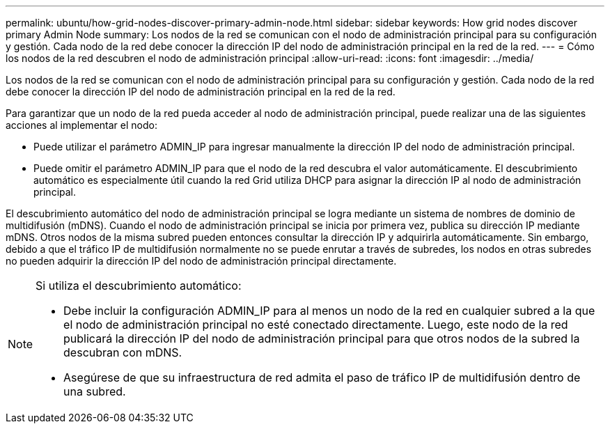 ---
permalink: ubuntu/how-grid-nodes-discover-primary-admin-node.html 
sidebar: sidebar 
keywords: How grid nodes discover primary Admin Node 
summary: Los nodos de la red se comunican con el nodo de administración principal para su configuración y gestión.  Cada nodo de la red debe conocer la dirección IP del nodo de administración principal en la red de la red. 
---
= Cómo los nodos de la red descubren el nodo de administración principal
:allow-uri-read: 
:icons: font
:imagesdir: ../media/


[role="lead"]
Los nodos de la red se comunican con el nodo de administración principal para su configuración y gestión.  Cada nodo de la red debe conocer la dirección IP del nodo de administración principal en la red de la red.

Para garantizar que un nodo de la red pueda acceder al nodo de administración principal, puede realizar una de las siguientes acciones al implementar el nodo:

* Puede utilizar el parámetro ADMIN_IP para ingresar manualmente la dirección IP del nodo de administración principal.
* Puede omitir el parámetro ADMIN_IP para que el nodo de la red descubra el valor automáticamente.  El descubrimiento automático es especialmente útil cuando la red Grid utiliza DHCP para asignar la dirección IP al nodo de administración principal.


El descubrimiento automático del nodo de administración principal se logra mediante un sistema de nombres de dominio de multidifusión (mDNS).  Cuando el nodo de administración principal se inicia por primera vez, publica su dirección IP mediante mDNS.  Otros nodos de la misma subred pueden entonces consultar la dirección IP y adquirirla automáticamente.  Sin embargo, debido a que el tráfico IP de multidifusión normalmente no se puede enrutar a través de subredes, los nodos en otras subredes no pueden adquirir la dirección IP del nodo de administración principal directamente.

[NOTE]
====
Si utiliza el descubrimiento automático:

* Debe incluir la configuración ADMIN_IP para al menos un nodo de la red en cualquier subred a la que el nodo de administración principal no esté conectado directamente.  Luego, este nodo de la red publicará la dirección IP del nodo de administración principal para que otros nodos de la subred la descubran con mDNS.
* Asegúrese de que su infraestructura de red admita el paso de tráfico IP de multidifusión dentro de una subred.


====